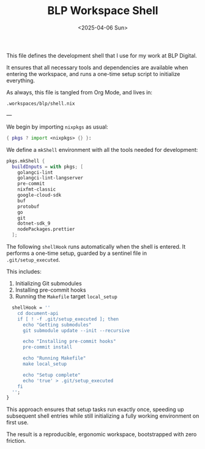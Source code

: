 #+TITLE: BLP Workspace Shell
#+DATE: <2025-04-06 Sun>
#+hugo_section: docs/0_meta/0c_workspaces

This file defines the development shell that I use for my work at BLP Digital.

It ensures that all necessary tools and dependencies are available when entering the workspace, and runs a one-time setup script to initialize everything.

As always, this file is tangled from Org Mode, and lives in:

#+begin_example
.workspaces/blp/shell.nix
#+end_example

---

We begin by importing =nixpkgs= as usual:

#+begin_src nix :tangle ../../.workspaces/blp/shell.nix
{ pkgs ? import <nixpkgs> {} }:
#+end_src

We define a =mkShell= environment with all the tools needed for development:

#+begin_src nix :tangle ../../.workspaces/blp/shell.nix
pkgs.mkShell {
  buildInputs = with pkgs; [
    golangci-lint
    golangci-lint-langserver
    pre-commit
    nixfmt-classic
    google-cloud-sdk
    buf
    protobuf
    go
    git
    dotnet-sdk_9
    nodePackages.prettier
  ];
#+end_src

The following =shellHook= runs automatically when the shell is entered. It performs a one-time setup, guarded by a sentinel file in =.git/setup_executed=.

This includes:

1. Initializing Git submodules
2. Installing pre-commit hooks
3. Running the =Makefile= target =local_setup=

#+begin_src nix :tangle ../../.workspaces/blp/shell.nix
  shellHook = ''
    cd document-api
    if [ ! -f .git/setup_executed ]; then
      echo "Getting submodules"
      git submodule update --init --recursive

      echo "Installing pre-commit hooks"
      pre-commit install

      echo "Running Makefile"
      make local_setup

      echo "Setup complete"
      echo 'true' > .git/setup_executed
    fi
  '';
}
#+end_src

This approach ensures that setup tasks run exactly once, speeding up subsequent shell entries while still initializing a fully working environment on first use.

The result is a reproducible, ergonomic workspace, bootstrapped with zero friction.
